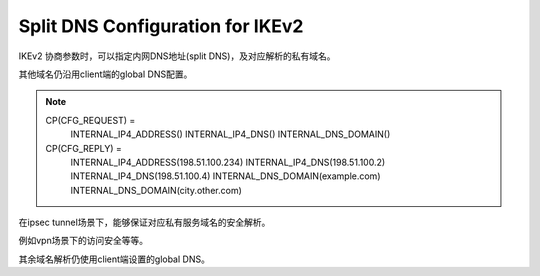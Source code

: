 Split DNS Configuration for IKEv2
#######################################

IKEv2 协商参数时，可以指定内网DNS地址(split DNS)，及对应解析的私有域名。 

其他域名仍沿用client端的global DNS配置。

.. note::

    CP(CFG_REQUEST) =
         INTERNAL_IP4_ADDRESS()
         INTERNAL_IP4_DNS()
         INTERNAL_DNS_DOMAIN()

    CP(CFG_REPLY) =
         INTERNAL_IP4_ADDRESS(198.51.100.234)
         INTERNAL_IP4_DNS(198.51.100.2)
         INTERNAL_IP4_DNS(198.51.100.4)
         INTERNAL_DNS_DOMAIN(example.com)
         INTERNAL_DNS_DOMAIN(city.other.com)


在ipsec tunnel场景下，能够保证对应私有服务域名的安全解析。

例如vpn场景下的访问安全等等。

其余域名解析仍使用client端设置的global DNS。
